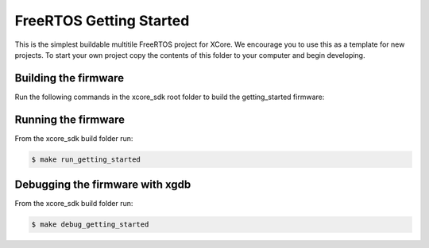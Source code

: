 ########################
FreeRTOS Getting Started
########################

This is the simplest buildable multitile FreeRTOS project for XCore. We encourage you to use this as a template for new projects. To start your own project copy the contents of this folder to your computer and begin developing.

*********************
Building the firmware
*********************

Run the following commands in the xcore_sdk root folder to build the getting_started firmware:

.. tab:: Linux and Mac

    .. code-block:: console

        $ cmake -B build
        $ cd build
        $ make getting_started

.. tab:: Windows XTC Tools CMD prompt

    .. code-block:: console

        $ cmake -G "NMake Makefiles" -B build
        $ cd build
        $ nmake getting_started

*********************
Running the firmware
*********************

From the xcore_sdk build folder run:

.. code-block:: console

    $ make run_getting_started

*********************
Debugging the firmware with xgdb
*********************

From the xcore_sdk build folder run:

.. code-block:: console

    $ make debug_getting_started
